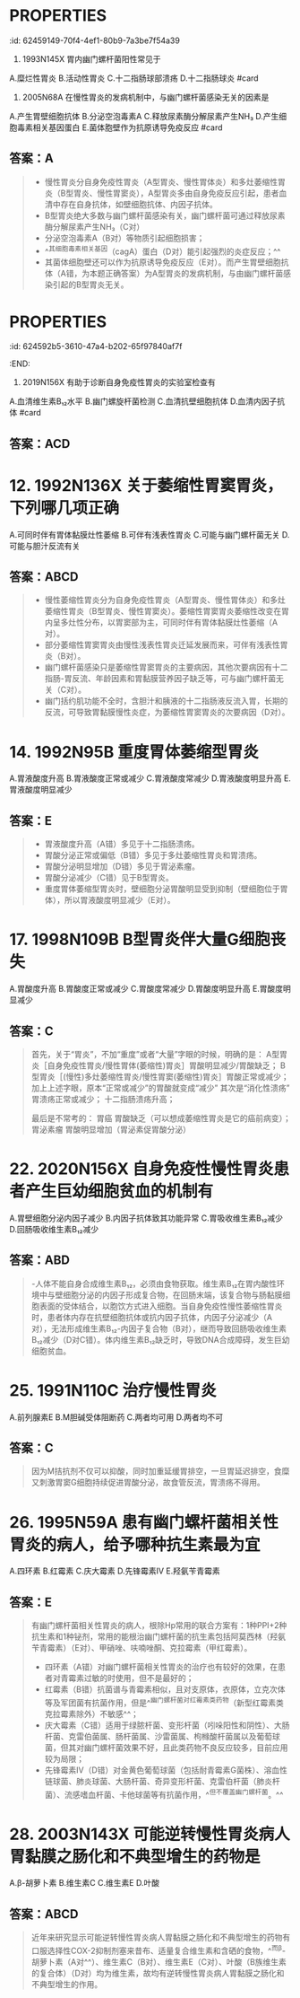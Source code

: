#+deck: 内科学::消化系统::胃炎::真题

* :PROPERTIES:
:id: 62459149-70f4-4ef1-80b9-7a3be7f54a39
:END:
7. 1993N145X 胃内幽门螺杆菌阳性常见于
A.糜烂性胃炎
B.活动性胃炎
C.十二指肠球部溃疡
D.十二指肠球炎 #card
** 答案：BCD 
#+BEGIN_QUOTE
- 急性胃炎也称糜烂性胃炎（A错），常见病因有应激、药物、酒精、创伤和物理因素、十二指肠胃反流、胃黏膜血液循环障碍等（P363），一般与幽门螺杆菌感染无关。
- 活动性胃炎（B对）指慢性胃炎活动期，幽门螺杆菌感染是慢性胃炎最常见的病因，因此胃内幽门螺杆菌阳性常见于活动性胃炎。
- 十二指肠球部溃疡（C对）患者的Hp感染率高达90％～100％。
- 十二指肠炎（D对）多发生在球部，与胃酸分泌过高、HP感染、细胞凋亡等因素有关，长期大量饮酒、药物刺激、应激等因素可诱发此病。本题答案应为BCD，但参考答案为ABCD。
#+END_QUOTE
* :PROPERTIES:
:id: 624591a9-55a1-4d39-a22b-ee3cff2b43cb
:END:
9. 2005N68A 在慢性胃炎的发病机制中，与幽门螺杆菌感染无关的因素是
A.产生胃壁细胞抗体
B.分泌空泡毒素A
C.释放尿素酶分解尿素产生NH₃
D.产生细胞毒素相关基因蛋白
E.菌体胞壁作为抗原诱导免疫反应 #card
** 答案：A

#+BEGIN_QUOTE
- 慢性胃炎分自身免疫性胃炎（A型胃炎、慢性胃体炎）和多灶萎缩性胃炎（B型胃炎、慢性胃窦炎），A型胃炎多由自身免疫反应引起，患者血清中存在自身抗体，如壁细胞抗体、内因子抗体。
- B型胃炎绝大多数与幽门螺杆菌感染有关，幽门螺杆菌可通过释放尿素酶分解尿素产生NH₃（C对）
- 分泌空泡毒素A（B对）等物质引起细胞损害；
- ^^其细胞毒素相关基因（cagA）蛋白（D对）能引起强烈的炎症反应；^^
- 其菌体细胞壁还可以作为抗原诱导免疫反应（E对）。而产生胃壁细胞抗体（A错，为本题正确答案）为A型胃炎的发病机制，与由幽门螺杆菌感染引起的B型胃炎无关。
#+END_QUOTE
* :PROPERTIES:
:id: 624592b5-3610-47a4-b202-65f97840af7f
:END:
11. 2019N156X 有助于诊断自身免疫性胃炎的实验室检查有
A.血清维生素B₁₂水平
B.幽门螺旋杆菌检测
C.血清抗壁细胞抗体
D.血清内因子抗体 #card
** 答案：ACD
* 12. 1992N136X 关于萎缩性胃窦胃炎，下列哪几项正确
A.可同时伴有胃体黏膜灶性萎缩
B.可伴有浅表性胃炎
C.可能与幽门螺杆菌无关
D.可能与胆汁反流有关
** 答案：ABCD 
#+BEGIN_QUOTE
- 慢性萎缩性胃炎分为自身免疫性胃炎（A型胃炎、慢性胃体炎）和多灶萎缩性胃炎（B型胃炎、慢性胃窦炎）。萎缩性胃窦胃炎萎缩性改变在胃内呈多灶性分布，以胃窦部为主，可同时伴有胃体黏膜灶性萎缩（A对）。
- 部分萎缩性胃窦胃炎由慢性浅表性胃炎迁延发展而来，可伴有浅表性胃炎（B对）。
- 幽门螺杆菌感染只是萎缩性胃窦胃炎的主要病因，其他次要病因有十二指肠-胃反流、年龄因素和胃黏膜营养因子缺乏等，可与幽门螺杆菌无关（C对）。
- 幽门括约肌功能不全时，含胆汁和胰液的十二指肠液反流入胃，长期的反流，可导致胃黏膜慢性炎症，为萎缩性胃窦胃炎的次要病因（D对）。
#+END_QUOTE
* 14. 1992N95B 重度胃体萎缩型胃炎
A.胃液酸度升高
B.胃液酸度正常或减少
C.胃液酸度常减少
D.胃液酸度明显升高
E.胃液酸度明显减少
** 答案：E 
#+BEGIN_QUOTE
- 胃液酸度升高（A错）多见于十二指肠溃疡。
- 胃酸分泌正常或偏低（B错）多见于多灶萎缩性胃炎和胃溃疡。
- 胃酸分泌明显增加（D错）多见于胃泌素瘤。
- 胃酸分泌减少（C错）见于B型胃炎。
- 重度胃体萎缩型胃炎时，壁细胞分泌胃酸明显受到抑制（壁细胞位于胃体），所以胃液酸度明显减少（E对）。
#+END_QUOTE
* 17. 1998N109B B型胃炎伴大量G细胞丧失
A.胃酸度升高
B.胃酸度正常或减少
C.胃酸度常减少
D.胃酸度明显升高
E.胃酸度明显减少
** 答案：C 
#+BEGIN_QUOTE
首先，关于“胃炎”，不加“重度”或者“大量”字眼的时候，明确的是：
A型胃炎［自身免疫性胃炎/慢性胃体(萎缩性)胃炎］胃酸明显减少/胃酸缺乏；
B型胃炎［(慢性)多灶萎缩性胃炎/慢性胃窦(萎缩性)胃炎］胃酸正常或减少；
加上上述字眼，原本“正常或减少”的胃酸就变成“减少”
其次是“消化性溃疡”
胃溃疡正常或减少；
十二指肠溃疡升高；

最后是不常考的：
胃癌 胃酸缺乏（可以想成萎缩性胃炎是它的癌前病变）；
胃泌素瘤 胃酸明显增加（胃泌素促胃酸分泌）
#+END_QUOTE
* 22. 2020N156X 自身免疫性慢性胃炎患者产生巨幼细胞贫血的机制有
A.胃壁细胞分泌内因子减少
B.内因子抗体致其功能异常
C.胃吸收维生素B₁₂减少
D.回肠吸收维生素B₁₂减少
** 答案：ABD 
#+BEGIN_QUOTE
-人体不能自身合成维生素B₁₂，必须由食物获取。维生素B₁₂在胃内酸性环境中与壁细胞分泌的内因子形成复合物，在回肠末端，该复合物与肠黏膜细胞表面的受体结合，以胞饮方式进入细胞。当自身免疫性慢性萎缩性胃炎时，患者体内存在抗壁细胞抗体或抗内因子抗体，内因子分泌减少（A对），无法形成维生素B₁₂-内因子复合物（B对），继而导致回肠吸收维生素B₁₂减少（D对C错）。体内维生素B₁₂缺乏时，导致DNA合成障碍，发生巨幼细胞贫血。
#+END_QUOTE
* 25. 1991N110C 治疗慢性胃炎
A.前列腺素E
B.M胆碱受体阻断药
C.两者均可用
D.两者均不可
** 答案：C 
#+BEGIN_QUOTE
因为M拮抗剂不仅可以抑酸，同时加重延缓胃排空，一旦胃延迟排空，食糜又刺激胃窦G细胞持续促进胃酸分泌，故食管反流，胃溃疡不得用。
#+END_QUOTE
* 26. 1995N59A 患有幽门螺杆菌相关性胃炎的病人，给予哪种抗生素最为宜
A.四环素
B.红霉素
C.庆大霉素
D.先锋霉素Ⅳ
E.羟氨苄青霉素
** 答案：E 
#+BEGIN_QUOTE
有幽门螺杆菌相关性胃炎的病人，根除Hp常用的联合方案有：1种PPI+2种抗生素和1种铋剂，常用的能根治幽门螺杆菌的抗生素包括阿莫西林（羟氨苄青霉素）（E对）、甲硝唑、呋喃唑酮、克拉霉素（甲红霉素）。
- 四环素（A错）对幽门螺杆菌相关性胃炎的治疗也有较好的效果，在患者对青霉素过敏的时使用，但不是最好的；
- 红霉素（B错）抗菌谱与青霉素相似，且对支原体，衣原体，立克次体等及军团菌有抗菌作用，但是^^幽门螺杆菌对红霉素类药物（新型红霉素类克拉霉素除外）不敏感^^；
- 庆大霉素（C错）适用于绿脓杆菌、变形杆菌（吲哚阳性和阴性）、大肠杆菌、克雷伯菌属、肠杆菌属、沙雷菌属、枸橼酸杆菌属以及葡萄球菌，但其对幽门螺杆菌效果不好，且此类药物不良反应较多，目前应用较为局限；
- 先锋霉素Ⅳ（D错）对金黄色葡萄球菌（包括耐青霉素G菌株）、溶血性链球菌、肺炎球菌、大肠杆菌、奇异变形杆菌、克雷伯杆菌（肺炎杆菌）、流感嗜血杆菌、卡他球菌等有抗菌作用，^^但不覆盖幽门螺杆菌。^^
#+END_QUOTE
* 28. 2003N143X 可能逆转慢性胃炎病人胃黏膜之肠化和不典型增生的药物是
A.β-胡萝卜素
B.维生素C
C.维生素E
D.叶酸
** 答案：ABCD 
#+BEGIN_QUOTE
近年来研究显示可能逆转慢性胃炎病人胃黏膜之肠化和不典型增生的药物有口服选择性COX-2抑制剂塞来昔布、适量复合维生素和含硒的食物，^^而β-胡萝卜素（A对^^）、维生素C（B对）、维生素E（C对）、叶酸（B族维生素的复合体）（D对）均为维生素，故均有逆转慢性胃炎病人胃黏膜之肠化和不典型增生的作用。
#+END_QUOTE